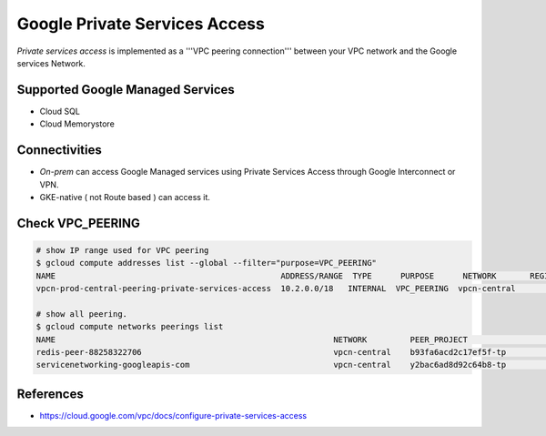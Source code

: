 Google Private Services Access
##############################

`Private services access` is implemented as a '''VPC peering connection''' between your VPC network and the Google services Network.


Supported Google Managed Services
=================================

* Cloud SQL
* Cloud Memorystore


Connectivities
==============

* `On-prem` can access Google Managed services using Private Services Access through Google Interconnect or VPN.
* GKE-native ( not Route based ) can access it.


Check VPC_PEERING
=================

.. code-block:: bash

    # show IP range used for VPC peering
    $ gcloud compute addresses list --global --filter="purpose=VPC_PEERING"
    NAME                                               ADDRESS/RANGE  TYPE      PURPOSE      NETWORK       REGION  SUBNET  STATUS
    vpcn-prod-central-peering-private-services-access  10.2.0.0/18   INTERNAL  VPC_PEERING  vpcn-central                  RESERVED

    # show all peering.
    $ gcloud compute networks peerings list
    NAME                                                          NETWORK         PEER_PROJECT                  PEER_NETWORK       AUTO_CREATE_ROUTES  STATE   STATE_DETAILS
    redis-peer-88258322706                                        vpcn-central    b93fa6acd2c17ef5f-tp          vpcn-central       True                ACTIVE  [2020-02-21T13:43:30.435-08:00]: Connected.
    servicenetworking-googleapis-com                              vpcn-central    y2bac6ad8d92c64b8-tp          servicenetworking  True                ACTIVE  [2020-03-05T14:06:43.315-08:00]: Connected.


References
==========

* https://cloud.google.com/vpc/docs/configure-private-services-access
